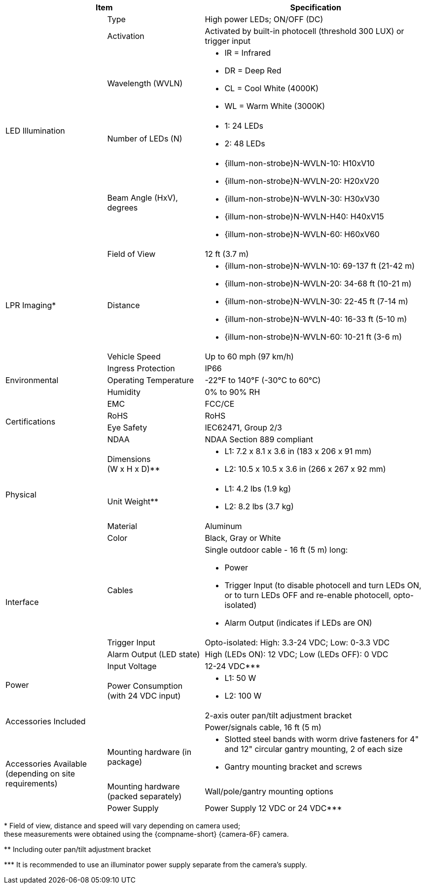 [table.withborders,options="header",cols="24,23,53"]
//[options="header",cols="9,6,11,6,6,63"]
|===
2+.^| Item
//{set:cellbgcolor:#c0c0c0}

.^| Specification
//{set:cellbgcolor:#c0c0c0}

.5+.^| LED Illumination
//{set:cellbgcolor!}

.^a|Type .^a|High power LEDs; ON/OFF (DC)
//.^a|Overall Operation .^a| Invoked by built-in photocell which
//senses the ambient light level
//(pre-configured as per customer needs)

.^a|Activation .^a|Activated by
built-in photocell (threshold 300 LUX) or trigger input

ifndef::xref-type-DFC[]

.^a|Wavelength (WVLN) .^a|

* IR = Infrared
* DR = Deep Red
* CL = Cool White (4000K)
* WL = Warm White (3000K)
endif::xref-type-DFC[]

ifdef::xref-type-DFC[]
.^a|Wavelength .^a|
Deep Red (DR)
endif::xref-type-DFC[]

ifndef::xref-type-DFC[]

.^a|Number of LEDs (N) .^a|

* 1: 24 LEDs
* 2: 48 LEDs

endif::xref-type-DFC[]

ifdef::xref-type-DFC[]
.^a|Number of LEDs .^a|
60
endif::xref-type-DFC[]

.^a| Beam Angle (HxV), +
degrees

.^a|
ifndef::xref-type-DFC[]

* {illum-non-strobe}N-WVLN-10: H10xV10
* {illum-non-strobe}N-WVLN-20: H20xV20
* {illum-non-strobe}N-WVLN-30: H30xV30
* {illum-non-strobe}N-WVLN-H40: H40xV15
* {illum-non-strobe}N-WVLN-60: H60xV60

endif::xref-type-DFC[]

ifdef::xref-type-DFC[]
H10xV10
endif::xref-type-DFC[]

ifndef::xref-type-DFC[]
.3+.^|LPR Imaging+++*+++

.^a|Field of View

.^a|12 ft (3.7 m)

.^a|Distance

.^a|
* {illum-non-strobe}N-WVLN-10: 69-137 ft (21-42 m)
* {illum-non-strobe}N-WVLN-20: 34-68 ft (10-21 m)
* {illum-non-strobe}N-WVLN-30: 22-45 ft (7-14 m)
* {illum-non-strobe}N-WVLN-40: 16-33 ft (5-10 m)
* {illum-non-strobe}N-WVLN-60: 10-21 ft (3-6 m)

.^a|Vehicle Speed

.^a|Up to 60 mph (97 km/h)


endif::xref-type-DFC[]

.3+.^| Environmental

.^| Ingress Protection

.^| IP66

.^| Operating Temperature

.^| -22°F to 140°F (-30°C to 60°C)

.^| Humidity

.^| 0% to 90% RH

.4+.^| Certifications

.^| EMC

.^| FCC/CE

.^| RoHS

.^| RoHS

.^| Eye Safety

.^| IEC62471, Group 2/3

.^| NDAA

.^| NDAA Section 889 compliant

.4+.^| Physical

.^| Dimensions +
(W x H x D)+++**+++

.^a|

ifndef::xref-type-DFC[]

* L1: 7.2 x 8.1 x 3.6 in (183 x 206 x 91 mm)
* L2: 10.5 x 10.5 x 3.6 in (266 x 267 x 92 mm)
endif::xref-type-DFC[]

ifdef::xref-type-DFC[]
11.7 x 10.7 x 3.6 in (296 x 271 x 91 mm)
endif::xref-type-DFC[]

.^| Unit Weight+++**+++

.^a|

ifndef::xref-type-DFC[]

* L1: 4.2 lbs (1.9 kg)
* L2: 8.2 lbs (3.7 kg)
endif::xref-type-DFC[]

ifdef::xref-type-DFC[]
6.8 lbs (3.1 kg)
endif::xref-type-DFC[]

.^| Material

.^| Aluminum

.^| Color

.^| Black, Gray or White

.3+.^| Interface

.^| Cables

.^a| Single outdoor cable - 16 ft (5 m) long:

* Power

* Trigger Input (to disable photocell and turn LEDs ON, or to turn LEDs OFF and re-enable photocell, opto-isolated)

* Alarm Output (indicates if LEDs are ON)

.^a| Trigger Input

.^a| Opto-isolated: High: 3.3-24 VDC; Low: 0-3.3 VDC

.^a| Alarm Output (LED state)

.^a| High (LEDs ON): 12 VDC; Low (LEDs OFF): 0 VDC


.2+.^| Power

.^| Input Voltage

.^|
ifndef::xref-type-DFC[12-24 VDC+++***+++]
ifdef::xref-type-DFC[24 VDC]

.^| Power Consumption (with 24 VDC input)

.^a|

ifndef::xref-type-DFC[]

* L1: 50 W

* L2: 100 W

endif::xref-type-DFC[]

ifdef::xref-type-DFC[]

* 50W at 60 Hz
* 25W at 30 Hz
endif::xref-type-DFC[]

2.2+.^| Accessories Included

.^| 2-axis outer pan/tilt adjustment bracket

.^| Power/signals cable, 16 ft (5 m)

ifndef::xref-type-DFC[]

.3+.^| Accessories Available (depending on site requirements)

.^| Mounting hardware (in package)

.^a| * Slotted steel bands with worm drive fasteners for 4" and 12" circular gantry mounting, 2 of each size

* Gantry mounting bracket and screws

.^| Mounting hardware (packed separately)

.^| Wall/pole/gantry mounting options

.^| Power Supply

.^| Power Supply 12 VDC or 24 VDC+++***+++

endif::xref-type-DFC[]

|===

+++*+++ Field of view, distance and speed
will vary depending on camera used; +
these measurements were obtained using
the {compname-short} {camera-6F} camera.

ifndef::xref-type-DFC[]
+++**+++ Including outer pan/tilt adjustment bracket

+++***+++ It is recommended to use an illuminator power supply separate from the camera's supply.

endif::xref-type-DFC[]


